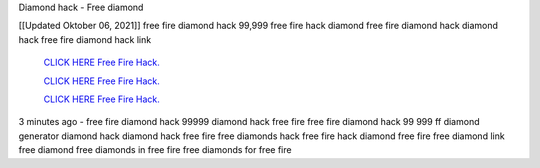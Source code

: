 Diamond hack - Free diamond

[[Updated Oktober 06, 2021]] free fire diamond hack 99,999 free fire hack diamond free fire diamond hack diamond hack free fire diamond hack link


  `CLICK HERE Free Fire Hack.
  <https://www.mychaelknight.com/free-fire>`_

  `CLICK HERE Free Fire Hack.
  <https://www.mychaelknight.com/free-fire>`_

  `CLICK HERE Free Fire Hack.
  <https://www.mychaelknight.com/free-fire>`_

3 minutes ago - free fire diamond hack 99999
diamond hack free fire
free fire diamond hack 99 999
ff diamond generator
diamond hack
diamond hack free fire
free diamonds hack
free fire hack diamond
free fire free diamond link
free diamond
free diamonds in free fire
free diamonds for free fire
